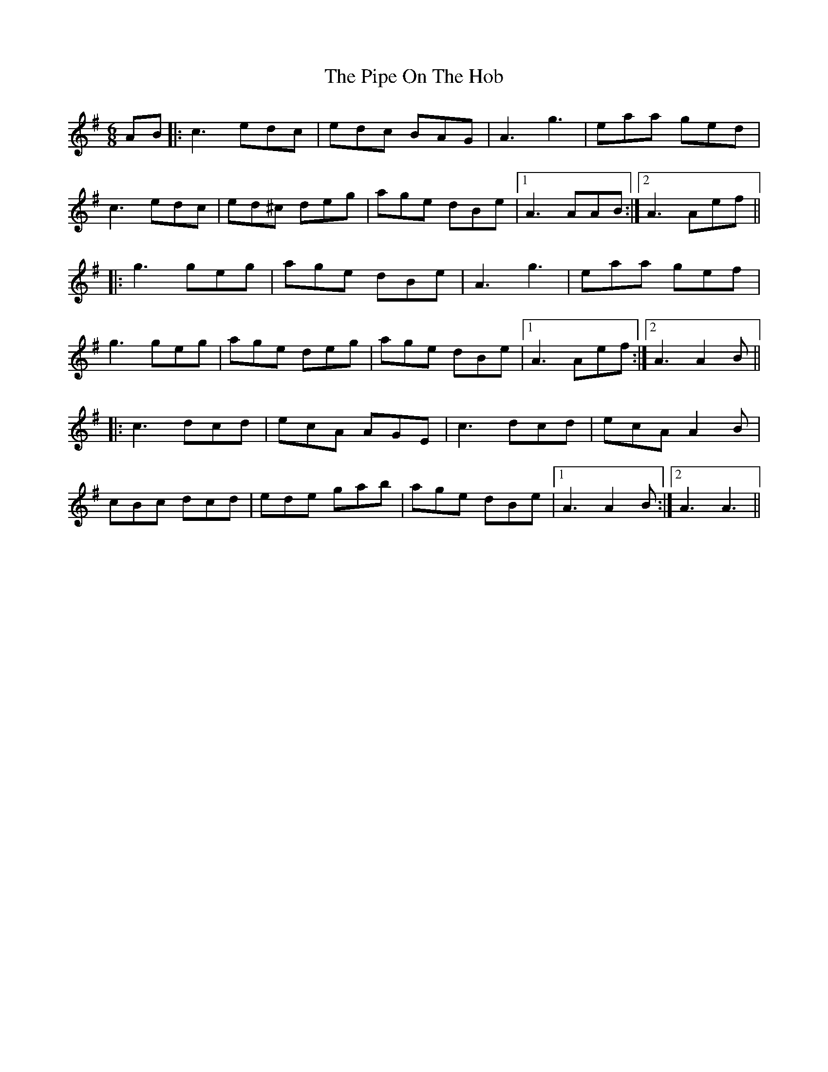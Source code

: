 X: 32379
T: Pipe On The Hob, The
R: jig
M: 6/8
K: Adorian
AB|:c3 edc|edc BAG|A3 g3|eaa ged|
c3 edc|ed^c deg|age dBe|1 A3 AAB:|2 A3 Aef||
|:g3 geg|age dBe|A3 g3|eaa gef|
g3 geg|age deg|age dBe|1 A3 Aef:|2 A3 A2B||
|:c3 dcd|ecA AGE|c3 dcd|ecA A2B|
cBc dcd|ede gab|age dBe|1 A3 A2B:|2 A3 A3||

